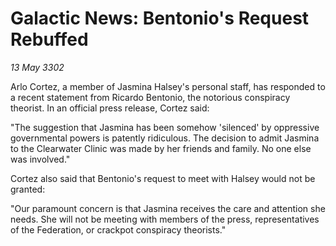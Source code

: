 * Galactic News: Bentonio's Request Rebuffed

/13 May 3302/

Arlo Cortez, a member of Jasmina Halsey's personal staff, has responded to a recent statement from Ricardo Bentonio, the notorious conspiracy theorist. In an official press release, Cortez said: 

"The suggestion that Jasmina has been somehow 'silenced' by oppressive governmental powers is patently ridiculous. The decision to admit Jasmina to the Clearwater Clinic was made by her friends and family. No one else was involved." 

Cortez also said that Bentonio's request to meet with Halsey would not be granted: 

"Our paramount concern is that Jasmina receives the care and attention she needs. She will not be meeting with members of the press, representatives of the Federation, or crackpot conspiracy theorists."